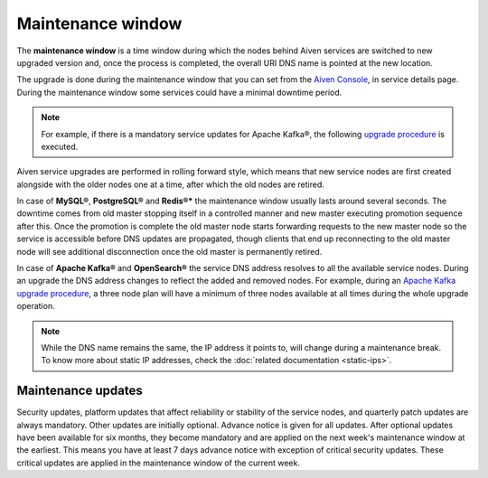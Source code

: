 Maintenance window
==================

The **maintenance window** is a time window during which the nodes behind Aiven services are switched to new upgraded version and, once the process is completed, the overall URI DNS name is pointed at the new location.

The upgrade is done during the maintenance window that you can set from the `Aiven Console <https://console.aiven.io/>`_, in service details page. During the maintenance window some services could have a minimal downtime period.

.. Note:: 
    For example, if there is a mandatory service updates for Apache Kafka®, the following `upgrade procedure <https://docs.aiven.io/docs/products/kafka/concepts/upgrade-procedure.html>`_ is executed.

Aiven service upgrades are performed in rolling forward style, which means that new service nodes are first created alongside with the older nodes one at a time, after which the old nodes are retired.

In case of **MySQL®**, **PostgreSQL®** and **Redis®*** the maintenance window usually lasts around several seconds. The downtime comes from old master stopping itself in a controlled manner and new master executing promotion sequence after this. Once the promotion is complete the old master node starts forwarding requests to the new master node so the service is accessible before DNS updates are propagated, though clients that end up reconnecting to the old master node will see additional disconnection once the old master is permanently retired.

In case of **Apache Kafka®** and **OpenSearch®** the service DNS address resolves to all the available service nodes. During an upgrade the DNS address changes to reflect the added and removed nodes. For example, during an `Apache Kafka upgrade procedure <https://docs.aiven.io/docs/products/kafka/concepts/upgrade-procedure.html>`_, a three node plan will have a minimum of three nodes available at all times during the whole upgrade operation. 

.. Note:: 

    While the DNS name remains the same, the IP address it points to, will change during a maintenance break. To know more about static IP addresses, check the :doc:`related documentation <static-ips>`.


Maintenance updates
~~~~~~~~~~~~~~~~~~~

Security updates, platform updates that affect reliability or stability of the service nodes, and quarterly patch updates are always mandatory. Other updates are initially optional. Advance notice is given for all updates. After optional updates have been available for six months, they become mandatory and are applied on the next week's maintenance window at the earliest. This means you have at least 7 days advance notice with exception of critical security updates. These critical updates are applied in the maintenance window of the current week.